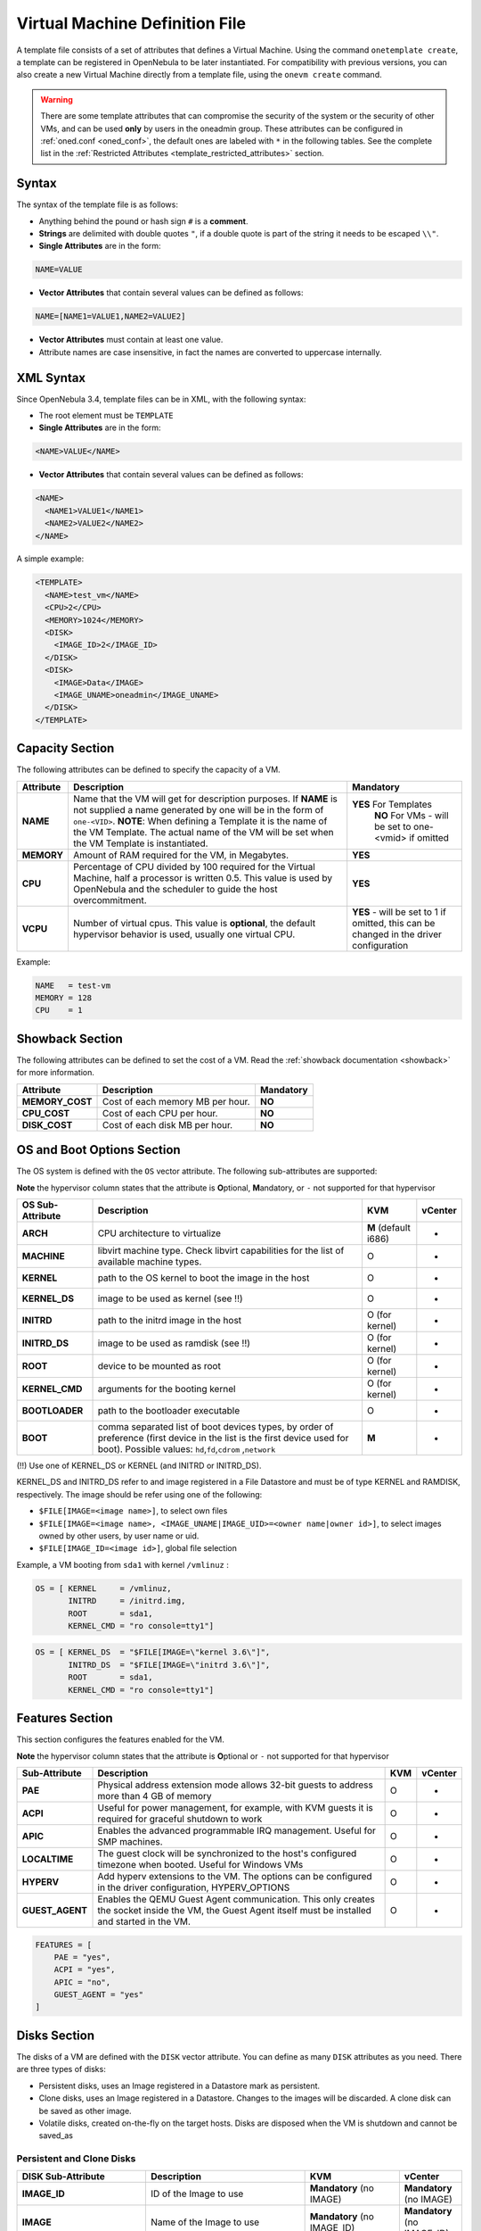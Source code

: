 .. _template:

================================
Virtual Machine Definition File
================================

A template file consists of a set of attributes that defines a Virtual Machine. Using the command ``onetemplate create``, a template can be registered in OpenNebula to be later instantiated. For compatibility with previous versions, you can also create a new Virtual Machine directly from a template file, using the ``onevm create`` command.

.. warning:: There are some template attributes that can compromise the security of the system or the security of other VMs, and can be used **only** by users in the oneadmin group. These attributes can be configured in :ref:`oned.conf <oned_conf>`, the default ones are labeled with ``*`` in the following tables. See the complete list in the :ref:`Restricted Attributes <template_restricted_attributes>` section.

Syntax
======

The syntax of the template file is as follows:

-  Anything behind the pound or hash sign ``#`` is a **comment**.
-  **Strings** are delimited with double quotes ``"``, if a double quote is part of the string it needs to be escaped ``\\"``.
-  **Single Attributes** are in the form:

.. code::

    NAME=VALUE

-  **Vector Attributes** that contain several values can be defined as follows:

.. code::

    NAME=[NAME1=VALUE1,NAME2=VALUE2]

-  **Vector Attributes** must contain at least one value.
-  Attribute names are case insensitive, in fact the names are converted to uppercase internally.

XML Syntax
==========

Since OpenNebula 3.4, template files can be in XML, with the following syntax:

-  The root element must be ``TEMPLATE``
-  **Single Attributes** are in the form:

.. code::

    <NAME>VALUE</NAME>

-  **Vector Attributes** that contain several values can be defined as follows:

.. code::

    <NAME>
      <NAME1>VALUE1</NAME1>
      <NAME2>VALUE2</NAME2>
    </NAME>

A simple example:

.. code::

    <TEMPLATE>
      <NAME>test_vm</NAME>
      <CPU>2</CPU>
      <MEMORY>1024</MEMORY>
      <DISK>
        <IMAGE_ID>2</IMAGE_ID>
      </DISK>
      <DISK>
        <IMAGE>Data</IMAGE>
        <IMAGE_UNAME>oneadmin</IMAGE_UNAME>
      </DISK>
    </TEMPLATE>

Capacity Section
================

The following attributes can be defined to specify the capacity of a VM.

+--------------+---------------------------------------------------------------------------------------------------------------------------------------------------------------------------------------------------------------------------------------------------------------------------------------------------+------------------------------------------------------------------------------------------+
| Attribute    | Description                                                                                                                                                                                                                                                                                       | Mandatory                                                                                |
+==============+===================================================================================================================================================================================================================================================================================================+==========================================================================================+
| **NAME**     | Name that the VM will get for description purposes. If **NAME** is not supplied a name generated by one will be in the form of ``one-<VID>``. **NOTE**: When defining a Template it is the name of the VM Template. The actual name of the VM will be set when the VM Template is instantiated.   | **YES** For Templates                                                                    |
|              |                                                                                                                                                                                                                                                                                                   |  **NO** For VMs - will be set to one-<vmid> if omitted                                   |
+--------------+---------------------------------------------------------------------------------------------------------------------------------------------------------------------------------------------------------------------------------------------------------------------------------------------------+------------------------------------------------------------------------------------------+
| **MEMORY**   | Amount of RAM required for the VM, in Megabytes.                                                                                                                                                                                                                                                  | **YES**                                                                                  |
+--------------+---------------------------------------------------------------------------------------------------------------------------------------------------------------------------------------------------------------------------------------------------------------------------------------------------+------------------------------------------------------------------------------------------+
| **CPU**      | Percentage of CPU divided by 100 required for the Virtual Machine, half a processor is written 0.5. This value is used by OpenNebula and the scheduler to guide the host overcommitment.                                                                                                          | **YES**                                                                                  |
+--------------+---------------------------------------------------------------------------------------------------------------------------------------------------------------------------------------------------------------------------------------------------------------------------------------------------+------------------------------------------------------------------------------------------+
| **VCPU**     | Number of virtual cpus. This value is **optional**, the default hypervisor behavior is used, usually one virtual CPU.                                                                                                                                                                             | **YES** - will be set to 1 if omitted, this can be changed in the driver configuration   |
+--------------+---------------------------------------------------------------------------------------------------------------------------------------------------------------------------------------------------------------------------------------------------------------------------------------------------+------------------------------------------------------------------------------------------+

Example:

.. code::

      NAME   = test-vm
      MEMORY = 128
      CPU    = 1

.. _template_showback_section:

Showback Section
================================================================================

The following attributes can be defined to set the cost of a VM. Read the :ref:`showback documentation <showback>` for more information.

+-----------------+----------------------------------+-----------+
|    Attribute    |           Description            | Mandatory |
+=================+==================================+===========+
| **MEMORY_COST** | Cost of each memory MB per hour. | **NO**    |
+-----------------+----------------------------------+-----------+
| **CPU_COST**    | Cost of each CPU per hour.       | **NO**    |
+-----------------+----------------------------------+-----------+
| **DISK_COST**   | Cost of each disk MB per hour.   | **NO**    |
+-----------------+----------------------------------+-----------+

.. _template_os_and_boot_options_section:

OS and Boot Options Section
===========================

The OS system is defined with the ``OS`` vector attribute. The following sub-attributes are supported:

**Note** the hypervisor column states that the attribute is **O**\ ptional, **M**\ andatory, or ``-`` not supported for that hypervisor

+------------------+--------------------------------------------------------------------+----------------------+---------+
| OS Sub-Attribute |                            Description                             |         KVM          | vCenter |
+==================+====================================================================+======================+=========+
| **ARCH**         | CPU architecture to virtualize                                     | **M** (default i686) | -       |
+------------------+--------------------------------------------------------------------+----------------------+---------+
| **MACHINE**      | libvirt machine type. Check libvirt capabilities for the list of   | O                    | -       |
|                  | available machine types.                                           |                      |         |
+------------------+--------------------------------------------------------------------+----------------------+---------+
| **KERNEL**       | path to the OS kernel to boot the image in the host                | O                    | -       |
+------------------+--------------------------------------------------------------------+----------------------+---------+
| **KERNEL\_DS**   | image to be used as kernel (see !!)                                | O                    | -       |
+------------------+--------------------------------------------------------------------+----------------------+---------+
| **INITRD**       | path to the initrd image in the host                               | O (for kernel)       | -       |
+------------------+--------------------------------------------------------------------+----------------------+---------+
| **INITRD\_DS**   | image to be used as ramdisk (see !!)                               | O (for kernel)       | -       |
+------------------+--------------------------------------------------------------------+----------------------+---------+
| **ROOT**         | device to be mounted as root                                       | O (for kernel)       | -       |
+------------------+--------------------------------------------------------------------+----------------------+---------+
| **KERNEL\_CMD**  | arguments for the booting kernel                                   | O (for kernel)       | -       |
+------------------+--------------------------------------------------------------------+----------------------+---------+
| **BOOTLOADER**   | path to the bootloader executable                                  | O                    | -       |
+------------------+--------------------------------------------------------------------+----------------------+---------+
| **BOOT**         | comma separated list of boot devices types, by order of preference | **M**                | -       |
|                  | (first device in the list is the first device used for boot).      |                      |         |
|                  | Possible values: ``hd``,\ ``fd``,\ ``cdrom`` ,\ ``network``        |                      |         |
+------------------+--------------------------------------------------------------------+----------------------+---------+

(!!) Use one of KERNEL\_DS or KERNEL (and INITRD or INITRD\_DS).

KERNEL\_DS and INITRD\_DS refer to and image registered in a File Datastore and must be of type KERNEL and RAMDISK, respectively. The image should be refer using one of the following:

-  ``$FILE[IMAGE=<image name>]``, to select own files
-  ``$FILE[IMAGE=<image name>, <IMAGE_UNAME|IMAGE_UID>=<owner name|owner id>]``, to select images owned by other users, by user name or uid.
-  ``$FILE[IMAGE_ID=<image id>]``, global file selection

Example, a VM booting from ``sda1`` with kernel ``/vmlinuz`` :

.. code::

    OS = [ KERNEL     = /vmlinuz,
           INITRD     = /initrd.img,
           ROOT       = sda1,
           KERNEL_CMD = "ro console=tty1"]

.. code::

    OS = [ KERNEL_DS  = "$FILE[IMAGE=\"kernel 3.6\"]",
           INITRD_DS  = "$FILE[IMAGE=\"initrd 3.6\"]",
           ROOT       = sda1,
           KERNEL_CMD = "ro console=tty1"]

Features Section
================

This section configures the features enabled for the VM.

**Note** the hypervisor column states that the attribute is **O**\ ptional or ``-`` not supported for that hypervisor

+-----------------+----------------------------------------------------------+-----+---------+
|  Sub-Attribute  |                       Description                        | KVM | vCenter |
+=================+==========================================================+=====+=========+
| **PAE**         | Physical address extension mode allows 32-bit            | O   | -       |
|                 | guests to address more than 4 GB of memory               |     |         |
+-----------------+----------------------------------------------------------+-----+---------+
| **ACPI**        | Useful for power management, for example, with           | O   | -       |
|                 | KVM guests it is required for graceful shutdown to work  |     |         |
+-----------------+----------------------------------------------------------+-----+---------+
| **APIC**        | Enables the advanced programmable IRQ management.        | O   | -       |
|                 | Useful for SMP machines.                                 |     |         |
+-----------------+----------------------------------------------------------+-----+---------+
| **LOCALTIME**   | The guest clock will be synchronized to the host's       | O   | -       |
|                 | configured timezone when booted. Useful for Windows VMs  |     |         |
+-----------------+----------------------------------------------------------+-----+---------+
| **HYPERV**      | Add hyperv extensions to the VM. The options can be      | O   | -       |
|                 | configured in the driver configuration,                  |     |         |
|                 | HYPERV_OPTIONS                                           |     |         |
+-----------------+----------------------------------------------------------+-----+---------+
| **GUEST_AGENT** | Enables the QEMU Guest Agent communication. This only    | O   | -       |
|                 | creates the socket inside the VM, the Guest Agent itself |     |         |
|                 | must be installed and started in the VM.                 |     |         |
+-----------------+----------------------------------------------------------+-----+---------+

.. code::

    FEATURES = [
        PAE = "yes",
        ACPI = "yes",
        APIC = "no",
        GUEST_AGENT = "yes"
    ]

.. _reference_vm_template_disk_section:

Disks Section
=============

The disks of a VM are defined with the ``DISK`` vector attribute. You can define as many ``DISK`` attributes as you need. There are three types of disks:

-  Persistent disks, uses an Image registered in a Datastore mark as persistent.
-  Clone disks, uses an Image registered in a Datastore. Changes to the images will be discarded. A clone disk can be saved as other image.
-  Volatile disks, created on-the-fly on the target hosts. Disks are disposed when the VM is shutdown and cannot be saved\_as

Persistent and Clone Disks
--------------------------

+----------------------+----------------------------------------------------------------------------------+------------------------------------+------------------------------+
|  DISK Sub-Attribute  |                                   Description                                    |                KVM                 |           vCenter            |
+======================+==================================================================================+====================================+==============================+
| **IMAGE\_ID**        | ID of the Image to use                                                           | **Mandatory** (no IMAGE)           | **Mandatory** (no IMAGE)     |
+----------------------+----------------------------------------------------------------------------------+------------------------------------+------------------------------+
| **IMAGE**            | Name of the Image to use                                                         | **Mandatory** (no IMAGE\_ID)       | **Mandatory** (no IMAGE\_ID) |
+----------------------+----------------------------------------------------------------------------------+------------------------------------+------------------------------+
| **IMAGE\_UID**       | To select the IMAGE of a given user by her ID                                    | Optional                           | Optional                     |
+----------------------+----------------------------------------------------------------------------------+------------------------------------+------------------------------+
| **IMAGE\_UNAME**     | To select the IMAGE of a given user by her NAME                                  | Optional                           | Optional                     |
+----------------------+----------------------------------------------------------------------------------+------------------------------------+------------------------------+
| **DEV\_PREFIX**      | Prefix for the emulated device this image will be                                | Optional                           | Optional                     |
|                      | mounted at. For instance, ``hd``, ``sd``, or ``vd``                              |                                    |                              |
|                      | for KVM virtio. If omitted, the dev\_prefix attribute                            |                                    |                              |
|                      | of the `Image <img_template>`__ will be used                                     |                                    |                              |
+----------------------+----------------------------------------------------------------------------------+------------------------------------+------------------------------+
| **TARGET**           | Device to map image disk. If set, it will overwrite                              | Optional                           | -                            |
|                      | the default device mapping.                                                      |                                    |                              |
+----------------------+----------------------------------------------------------------------------------+------------------------------------+------------------------------+
| **DRIVER**           | Specific image mapping driver                                                    | Optional e.g.:                     | -                            |
|                      |                                                                                  | ``raw``, ``qcow2``                 |                              |
+----------------------+----------------------------------------------------------------------------------+------------------------------------+------------------------------+
| **CACHE**            | Selects the cache mechanism for the disk. Values                                 | Optional                           | -                            |
|                      | are ``default``, ``none``, ``writethrough``,                                     |                                    |                              |
|                      | ``writeback``, ``directsync`` and ``unsafe``. More info in the                   |                                    |                              |
|                      | `libvirt documentation <http://libvirt.org/formatdomain.html#elementsDevices>`__ |                                    |                              |
+----------------------+----------------------------------------------------------------------------------+------------------------------------+------------------------------+
| **READONLY**         | Set how the image is exposed by the hypervisor                                   | Optional e.g.: ``yes``, ``no``.    | -                            |
|                      |                                                                                  | This attribute should only be used |                              |
|                      |                                                                                  | for special storage configurations |                              |
+----------------------+----------------------------------------------------------------------------------+------------------------------------+------------------------------+
| **IO**               | Set IO policy. Values are ``threads``, ``native``                                | Optional (Needs qemu 1.1)          | -                            |
+----------------------+----------------------------------------------------------------------------------+------------------------------------+------------------------------+
| **TOTAL_BYTES_SEC**, | IO throttling attributes for the disk. They are specified in bytes or IOPS       |                                    | -                            |
| **READ_BYTES_SEC**,  | (IO Operations) and can be specified for the total (read+write) or specific for  |                                    |                              |
| **WRITE_BYTES_SEC**  | read or write. Total and read or write can not be used at the same time.         |                                    |                              |
| **TOTAL_IOPS_SEC**,  | By default these parameters are only allowed to be used by oneadmin.             |                                    |                              |
| **READ_IOPS_SEC**,   |                                                                                  |                                    |                              |
| **WRITE_IOPS_SEC**   |                                                                                  | Optional (Needs qemu 1.1)          |                              |
+----------------------+----------------------------------------------------------------------------------+------------------------------------+------------------------------+

.. _template_volatile_disks_section:


Volatile DISKS
--------------

+----------------------+----------------------------------------------------------------------------------+---------------------------------+---------+
|  DISK Sub-Attribute  |                                   Description                                    |               KVM               | vCenter |
+======================+==================================================================================+=================================+=========+
| **TYPE**             | Type of the disk: ``swap`` or ``fs``.                                            | Optional                        | -       |
+----------------------+----------------------------------------------------------------------------------+---------------------------------+---------+
| **SIZE**             | size in MB                                                                       | Optional                        | -       |
+----------------------+----------------------------------------------------------------------------------+---------------------------------+---------+
| **FORMAT**           | Format of the Image: ``raw`` or ``qcow2``.                                       | **Mandatory** (for fs)          | -       |
+----------------------+----------------------------------------------------------------------------------+---------------------------------+---------+
| **DEV\_PREFIX**      | Prefix for the emulated device this image                                        | Optional                        | -       |
|                      | will be mounted at. For instance, ``hd``,                                        |                                 |         |
|                      | ``sd``. If omitted, the default dev\_prefix                                      |                                 |         |
|                      | set in `oned.conf <oned_conf>`__ will be used                                    |                                 |         |
+----------------------+----------------------------------------------------------------------------------+---------------------------------+---------+
| **TARGET**           | device to map disk                                                               | Optional                        | -       |
+----------------------+----------------------------------------------------------------------------------+---------------------------------+---------+
| **DRIVER**           | special disk mapping options. KVM: ``raw``, ``qcow2``.                           | Optional                        | -       |
+----------------------+----------------------------------------------------------------------------------+---------------------------------+---------+
| **CACHE**            | Selects the cache mechanism for the disk.                                        | Optional                        | -       |
|                      | Values are ``default``, ``none``,                                                |                                 |         |
|                      | ``writethrough``, ``writeback``,                                                 |                                 |         |
|                      | ``directsync`` and ``unsafe``. More info                                         |                                 |         |
|                      | in the                                                                           |                                 |         |
|                      | `libvirt documentation <http://libvirt.org/formatdomain.html#elementsDevices>`__ |                                 |         |
+----------------------+----------------------------------------------------------------------------------+---------------------------------+---------+
| **READONLY**         | Set how the image is exposed by the hypervisor                                   | Optional e.g.: ``yes``, ``no``. | -       |
|                      |                                                                                  | This attribute should only be   |         |
|                      |                                                                                  | used for special storage        |         |
|                      |                                                                                  | configurations                  |         |
+----------------------+----------------------------------------------------------------------------------+---------------------------------+---------+
| **IO**               | Set IO policy. Values are ``threads``, ``native``                                | Optional                        | -       |
+----------------------+----------------------------------------------------------------------------------+---------------------------------+---------+
| **TOTAL_BYTES_SEC**, | IO throttling attributes for the disk. They are specified in bytes or IOPS       | Optional                        | -       |
| **READ_BYTES_SEC**,  | (IO Operations) and can be specified for the total (read+write) or specific for  |                                 |         |
| **WRITE_BYTES_SEC**, | read or write. Total and read or write can not be used at the same time.         |                                 |         |
| **TOTAL_IOPS_SEC**,  | By default these parameters are only allowed to be used by oneadmin.             |                                 |         |
| **READ_IOPS_SEC**,   |                                                                                  |                                 |         |
| **WRITE_BYTES_SEC**  |                                                                                  |                                 |         |
+----------------------+----------------------------------------------------------------------------------+---------------------------------+---------+


.. _template_disks_device_mapping:

Disks Device Mapping
--------------------

If the TARGET attribute is not set for a disk, OpenNebula will automatically assign it using the following precedence, starting with ``dev_prefix + a``:

-  First **OS** type Image.
-  Contextualization CDROM.
-  **CDROM** type Images.
-  The rest of **DATABLOCK** and **OS** Images, and **Volatile** disks.

Please visit the guide for :ref:`managing images <img_guide>` and the :ref:`image template reference <img_template>` to learn more about the different image types.

You can find a complete description of the contextualization features in the :ref:`contextualization guide <cong>`.

The default device prefix ``sd`` can be changed to ``hd`` or other prefix that suits your virtualization hypervisor requirements. You can find more information in the :ref:`daemon configuration guide <oned_conf>`.

An Example
----------

This a sample section for disks. There are four disks using the image repository, and two volatile ones. Note that ``fs`` and ``swap`` are generated on-the-fly:

.. code::

    # First OS image, will be mapped to sda. Use image with ID 2
    DISK = [ IMAGE_ID  = 2 ]
     
    # First DATABLOCK image, mapped to sdb.
    # Use the Image named Data, owned by the user named oneadmin.
    DISK = [ IMAGE        = "Data",
             IMAGE_UNAME  = "oneadmin" ]
     
    # Second DATABLOCK image, mapped to sdc
    # Use the Image named Results owned by user with ID 7.
    DISK = [ IMAGE        = "Results",
             IMAGE_UID    = 7 ]
     
    # Third DATABLOCK image, mapped to sdd
    # Use the Image named Experiments owned by user instantiating the VM.
    DISK = [ IMAGE        = "Experiments" ]
     
    # Volatile filesystem disk, sde
    DISK = [ TYPE   = fs,
             SIZE   = 4096,
             FORMAT = ext3 ]
     
    # swap, sdf
    DISK = [ TYPE     = swap,
             SIZE     = 1024 ]

Because this VM did not declare a CONTEXT or any disk using a CDROM Image, the first DATABLOCK found is placed right after the OS Image, in ``sdb``. For more information on image management and moving please check the :ref:`Storage guide <sm>`.

.. _template_network_section:

Network Section
===============

+---------------------+----------------------------------------------------------------------------------------------------------------------------------------+--------------------------------+--------------------------------+
|  NIC Sub-Attribute  |                                                              Description                                                               |              KVM               |            vCenter             |
+=====================+========================================================================================================================================+================================+================================+
| **NETWORK\_ID**     | ID of the network to attach this device, as defined by ``onevnet``. Use if no NETWORK                                                  | **Mandatory** (No NETWORK)     | **Mandatory** (No NETWORK)     |
+---------------------+----------------------------------------------------------------------------------------------------------------------------------------+--------------------------------+--------------------------------+
| **NETWORK**         | Name of the network to use (of those owned by user). Use if no NETWORK\_ID                                                             | **Mandatory** (No NETWORK\_ID) | **Mandatory** (No NETWORK\_ID) |
+---------------------+----------------------------------------------------------------------------------------------------------------------------------------+--------------------------------+--------------------------------+
| **NETWORK\_UID**    | To select the NETWORK of a given user by her ID                                                                                        | Optional                       | Optional                       |
+---------------------+----------------------------------------------------------------------------------------------------------------------------------------+--------------------------------+--------------------------------+
| **NETWORK\_UNAME**  | To select the NETWORK of a given user by her NAME                                                                                      | Optional                       | Optional                       |
+---------------------+----------------------------------------------------------------------------------------------------------------------------------------+--------------------------------+--------------------------------+
| **IP**              | Request an specific IP from the ``NETWORK``                                                                                            | Optional                       | Optional                       |
+---------------------+----------------------------------------------------------------------------------------------------------------------------------------+--------------------------------+--------------------------------+
| **MAC\***           | Request an specific HW address from the network interface                                                                              | Optional                       | Optional                       |
+---------------------+----------------------------------------------------------------------------------------------------------------------------------------+--------------------------------+--------------------------------+
| **BRIDGE**          | Name of the bridge the network device is going to be attached to.                                                                      | Optional                       | Optional                       |
+---------------------+----------------------------------------------------------------------------------------------------------------------------------------+--------------------------------+--------------------------------+
| **TARGET**          | name for the tun device created for the VM                                                                                             | Optional                       | Optional                       |
+---------------------+----------------------------------------------------------------------------------------------------------------------------------------+--------------------------------+--------------------------------+
| **SCRIPT**          | name of a shell script to be executed after creating the tun device for the VM                                                         | Optional                       | Optional                       |
+---------------------+----------------------------------------------------------------------------------------------------------------------------------------+--------------------------------+--------------------------------+
| **MODEL**           | hardware that will emulate this network interface. In KVM you can choose ``virtio`` to select its specific virtualization IO framework | Optional                       | Optional                       |
+---------------------+----------------------------------------------------------------------------------------------------------------------------------------+--------------------------------+--------------------------------+
| **SECURITY_GROUPS** | Command separated list of the IDs of the security groups to be applied to this interface.                                              | Optional                       | -                              |
+---------------------+----------------------------------------------------------------------------------------------------------------------------------------+--------------------------------+--------------------------------+

.. warning:: The PORTS and ICMP attributes require the firewalling functionality to be configured. Please read the :ref:`firewall configuration guide <firewall>`.

Example, a VM with two NIC attached to two different networks:

.. code::

    NIC = [ NETWORK_ID = 1 ]
     
    NIC = [ NETWORK     = "Blue",
            NETWORK_UID = 0 ]

For more information on setting up virtual networks please check the :ref:`Managing Virtual Networks guide <vgg>`.

.. _nic_default_template:

Deprecated Attributes
--------------------------------------------------------------------------------

Deprecated in OpenNebula 5.0:
~~~~~~~~~~~~~~~~~~~~~~~~~~~~~~~~~~~~~~~~~~~~~~~~~~~~~~~~~~~~~~~~~~~~~~~~~~~~~~~~

* **WHITE\_PORTS\_TCP**, **BLACK\_PORTS\_TCP**, **WHITE\_PORTS\_UDP**, **BLACK\_PORTS\_UDP**, **ICMP**: Use Security Groups instead. Note that for backwards compatibility reasons these attributes will still be honored, however users should deprecate them.


Network Defaults
--------------------------------------------------------------------------------

You can define a ``NIC_DEFAULT`` attribute with values that will be copied to each new ``NIC``. This is specially useful for an administrator to define configuration parameters, such as ``MODEL``, that final users may not be aware of.

.. code::

    NIC_DEFAULT = [ MODEL = "virtio" ]

.. _io_devices_section:


I/O Devices Section
===================

The following I/O interfaces can be defined for a VM:

**Note** the hypervisor column states that the attribute is **O**\ ptional, **M**\ andatory, or ``-`` not supported for that hypervisor

+--------------+--------------------------------------------------------------------------------------+-----+---------+
|  Attribute   |                                     Description                                      | KVM | vCenter |
+==============+======================================================================================+=====+=========+
| **INPUT**    | Define input devices, available sub-attributes:                                      | O   | -       |
|              |                                                                                      |     |         |
|              | * **TYPE**: values are ``mouse`` or ``tablet``                                       |     |         |
|              | * **BUS**: values are ``usb``, ``ps2``                                               |     |         |
+--------------+--------------------------------------------------------------------------------------+-----+---------+
| **GRAPHICS** | Wether the VM should export its graphical display and how, available sub-attributes: | O   | O       |
|              |                                                                                      |     |         |
|              | * **TYPE**: values: ``vnc``, ``sdl``, ``spice``                                      |     |         |
|              | * **LISTEN**: IP to listen on.                                                       |     |         |
|              | * **PORT**: port for the VNC server                                                  |     |         |
|              | * **PASSWD**: password for the VNC server                                            |     |         |
|              | * **KEYMAP**: keyboard configuration locale to use in the VNC display                |     |         |
|              | * **RANDOM_PASSWD**: if "YES", generate a random password for each VM                |     |         |
+--------------+--------------------------------------------------------------------------------------+-----+---------+

Example:

.. code::

    GRAPHICS = [
      TYPE    = "vnc",
      LISTEN  = "0.0.0.0",
      PORT    = "5905"]

.. warning:: For KVM hypervisor the port number is a real one, not the VNC port. So for VNC port 0 you should specify 5900, for port 1 is 5901 and so on.

.. warning:: OpenNebula will prevent VNC port collision within a cluster to ensure that a VM can be deployed or migrated to any host in the selected cluster. If the selected port is in use the VM deployment will fail. If the user does not specify the port variable, OpenNebula will try to assign ``VNC_PORTS[START] + VMID``, or the first lower available port. The ``VNC_PORTS[START]`` is specified inside the ``oned.conf`` file.

.. _template_context:

Context Section
===============

Context information is passed to the Virtual Machine via an ISO mounted as a partition. This information can be defined in the VM template in the optional section called Context, with the following attributes:

+---------------------------+---------------------------------------------------------------------------------+-------+---------+
|         Attribute         |                                   Description                                   |  KVM  | vCenter |
+===========================+=================================================================================+=======+=========+
| **VARIABLE**              | Variables that store values related to this virtual machine or others           | O     | O       |
|                           | . The name of the variable is arbitrary (in the example, we use hostname).      |       |         |
+---------------------------+---------------------------------------------------------------------------------+-------+---------+
| **FILES \***              | space-separated list of paths to include in context device.                     | O     | -       |
+---------------------------+---------------------------------------------------------------------------------+-------+---------+
| **FILES\_DS**             | space-separated list of File images to include in context device.               | O     | -       |
|                           | (Not supported for vCenter)                                                     |       |         |
+---------------------------+---------------------------------------------------------------------------------+-------+---------+
| **INIT\_SCRIPTS**         | If the VM uses the OpenNebula contextualization package the init.sh             | O     | -       |
|                           | file is executed by default. When the init script added is not called           |       |         |
|                           | init.sh or more than one init script is added, this list contains the           |       |         |
|                           | scripts to run and the order. Ex. “init.sh users.sh mysql.sh”                   |       |         |
+---------------------------+---------------------------------------------------------------------------------+-------+---------+
| **START\_SCRIPT**         | Text of the script executed when the machine starts up. It can                  | O     | O       |
|                           | contain shebang in case it is not shell script. For example                     |       |         |
|                           | ``START_SCRIPT="yum upgrade"``                                                  |       |         |
+---------------------------+---------------------------------------------------------------------------------+-------+---------+
| **START\_SCRIPT\_BASE64** | The same as ``START_SCRIPT`` but encoded in Base64                              | O     | O       |
+---------------------------+---------------------------------------------------------------------------------+-------+---------+
| **TARGET**                | device to attach the context ISO.                                               | O     | -       |
+---------------------------+---------------------------------------------------------------------------------+-------+---------+
| **TOKEN**                 | ``YES`` to create a token.txt file for                                          | O     | O       |
|                           | :ref:`OneGate monitorization <onegate_usage>`                                   |       |         |
+---------------------------+---------------------------------------------------------------------------------+-------+---------+
| **NETWORK**               | ``YES`` to fill automatically the networking parameters for                     | O     | O       |
|                           | each NIC, used by the :ref:`Contextualization packages <context_overview>`      |       |         |
+---------------------------+---------------------------------------------------------------------------------+-------+---------+
| **SET\_HOSTNAME**         | This parameter value will be the hostname of the VM.                            | O     | O       |
+---------------------------+---------------------------------------------------------------------------------+-------+---------+
| **DNS\_HOSTNAME**         | ``YES`` to set the VM hostname to the reverse dns name (from the first IP)      | Linux | Linux   |
+---------------------------+---------------------------------------------------------------------------------+-------+---------+
| **GATEWAY\_IFACE**        | This variable can be set to the interface number you want to configure          | Linux | Linux   |
|                           | the gateway. It is useful when several networks have GATEWAY                    |       |         |
|                           | parameter and you want yo choose the one that configures it. For example        |       |         |
|                           | to set the first interface to configure the gateway you use ``GATEWAY_IFACE=0`` |       |         |
+---------------------------+---------------------------------------------------------------------------------+-------+---------+
| **DNS**                   | Specific DNS server for the Virtual Machine                                     | Linux | Linux   |
+---------------------------+---------------------------------------------------------------------------------+-------+---------+
| **ETHx_MAC**              | Used to find the correct interface                                              | O     | O       |
+---------------------------+---------------------------------------------------------------------------------+-------+---------+
| **ETHx_IP**               | IPv4 address for the interface                                                  | O     | O       |
+---------------------------+---------------------------------------------------------------------------------+-------+---------+
| **ETHx_IPV6**             | IPv6 address for the interface                                                  | Linux | Linux   |
+---------------------------+---------------------------------------------------------------------------------+-------+---------+
| **ETHx_NETWORK**          | Network address of the interface                                                | O     | O       |
+---------------------------+---------------------------------------------------------------------------------+-------+---------+
| **ETHx_MASK**             | Network mask                                                                    | O     | O       |
+---------------------------+---------------------------------------------------------------------------------+-------+---------+
| **ETHx_GATEWAY**          | Default IPv4 gateway for the interface                                          | O     | O       |
+---------------------------+---------------------------------------------------------------------------------+-------+---------+
| **ETHx_GATEWAY6**         | Default IPv6 gateway for the interface                                          | Linux | Linux   |
+---------------------------+---------------------------------------------------------------------------------+-------+---------+
| **ETHx_MTU**              | ``MTU`` value for the interface                                                 | Linux | Linux   |
+---------------------------+---------------------------------------------------------------------------------+-------+---------+
| **ETHx_DNS**              | DNS for the network                                                             | O     | O       |
+---------------------------+---------------------------------------------------------------------------------+-------+---------+
| **USERNAME**              | User to be created in the guest OS                                              | O     | O       |
+---------------------------+---------------------------------------------------------------------------------+-------+---------+
| **PASSWORD**              | Password for the newly created user, used with **USERNAME**                     | O     | O       |
+---------------------------+---------------------------------------------------------------------------------+-------+---------+
| **CRYPTED_PASSWORD**      | Cryted password for the new user, used with **USERNAME**                        | Linux | Linux   |
+---------------------------+---------------------------------------------------------------------------------+-------+---------+
| **SSH_PUBLIC_KEY**        | Key to be added to **USERNAME** ``authorized_keys`` file or ``root`` in case    | Linux | Linux   |
|                           | **USERNAME** is not set.                                                        |       |         |
+---------------------------+---------------------------------------------------------------------------------+-------+---------+
| **EC2_PUBLIC_KEY**        | Same as **SSH_PUBLIC_KEY**                                                      | Linux | Linux   |
+---------------------------+---------------------------------------------------------------------------------+-------+---------+

\* only for users in oneadmin group

The values referred to by **VARIABLE** can be defined :

**Hardcoded values:**

.. code::

       HOSTNAME   = "MAINHOST"

**Using template variables**

``$<template_variable>``: any single value variable of the VM template, like for example:

.. code::

          IP_GEN     = "10.0.0.$VMID"

``$<template_variable>[<attribute>]``: Any single value contained in a multiple value variable in the VM template, like for example:

.. code::

          IP_PRIVATE = $NIC[IP]

``$<template_variable>[<attribute>, <attribute2>=<value2>]``: Any single value contained in the variable of the VM template, setting one attribute to discern between multiple variables called the same way, like for example:

.. code::

          IP_PUBLIC = "$NIC[IP, NETWORK=\"Public\"]"

**Using Virtual Network template variables**

``$NETWORK[<vnet_attribute>, <NETWORK_ID|NETWORK|NIC_ID>=<vnet_id|vnet_name|nic_id>]``: Any single value variable in the Virtual Network template, like for example:

.. code::

          dns = "$NETWORK[DNS, NETWORK_ID=3]"

.. note:: The network MUST be in used by any of the NICs defined in the template. The vnet\_attribute can be ``TEMPLATE`` to include the whole vnet template in XML (base64 encoded).

**Using Image template variables**

``$IMAGE[<image_attribute>, <IMAGE_ID|IMAGE>=<img_id|img_name>]``: Any single value variable in the Image template, like for example:

.. code::

          root = "$IMAGE[ROOT_PASS, IMAGE_ID=0]"

.. note:: The image MUST be in used by any of the DISKs defined in the template. The image\_attribute can be ``TEMPLATE`` to include the whole image template in XML (base64 encoded).

**Using User template variables**

``$USER[<user_attribute>]``: Any single value variable in the user (owner of the VM) template, like for example:

.. code::

          ssh_key = "$USER[SSH_KEY]"

.. note:: The user\_attribute can be ``TEMPLATE`` to include the whole user template in XML (base64 encoded).

**Pre-defined variables**, apart from those defined in the template you can use:

- ``$UID``, the uid of the VM owner
- ``$UNAME``, the name of the VM owner
- ``$GID``, the id of the VM owner's group
- ``$GNAME``, the name of the VM owner's group
- ``$TEMPLATE``, the whole template in XML format and encoded in base64

**FILES\_DS**, each file must be registered in a FILE\_DS datastore and has to be of type CONTEXT. Use the following to select files from Files Datastores:

- ``$FILE[IMAGE=<image name>]``, to select own files
- ``$FILE[IMAGE=<image name>, <IMAGE_UNAME|IMAGE_UID>=<owner name|owner id>]``, to select images owned by other users, by user name or uid.
- ``$FILE[IMAGE_ID=<image id>]``, global file selection

Example:

.. code::

    CONTEXT = [
      HOSTNAME   = "MAINHOST",
      IP_PRIVATE = "$NIC[IP]",
      DNS        = "$NETWORK[DNS, NAME=\"Public\"]",
      IP_GEN     = "10.0.0.$VMID",
      FILES      = "/service/init.sh /service/certificates /service/service.conf",
      FILES_DS   = "$FILE[IMAGE_ID=34] $FILE[IMAGE=\"kernel\"]",
      TARGET     = "sdc"
    ]

.. _template_placement_section:

Placement Section
=================

The following attributes sets placement constraints and preferences for the VM, valid for all hypervisors:

+-------------------------------+-----------------------------------------------------------------------------------------------------------------------------------------------------------+
| Attribute                     | Description                                                                                                                                               |
+===============================+===========================================================================================================================================================+
| **SCHED\_REQUIREMENTS**       | Boolean expression that rules out provisioning hosts from list of machines suitable to run this VM.                                                       |
+-------------------------------+-----------------------------------------------------------------------------------------------------------------------------------------------------------+
| **SCHED\_RANK**               | This field sets which attribute will be used to sort the suitable hosts for this VM. Basically, it defines which hosts are *more suitable* than others.   |
+-------------------------------+-----------------------------------------------------------------------------------------------------------------------------------------------------------+
| **SCHED\_DS\_REQUIREMENTS**   | Boolean expression that rules out entries from the pool of datastores suitable to run this VM.                                                            |
+-------------------------------+-----------------------------------------------------------------------------------------------------------------------------------------------------------+
| **SCHED\_DS\_RANK**           | States which attribute will be used to sort the suitable datastores for this VM. Basically, it defines which datastores are more suitable than others.    |
+-------------------------------+-----------------------------------------------------------------------------------------------------------------------------------------------------------+

Example:

.. code::

    SCHED_REQUIREMENTS    = "CPUSPEED > 1000"
    SCHED_RANK            = "FREE_CPU"
    SCHED_DS_REQUIREMENTS = "NAME=GoldenCephDS"
    SCHED_DS_RANK         = FREE_MB


Public Cloud Section
================================================================================

To define a Virtual Machine in the supported cloud providers, the following attributes can be used in the PUBLIC_CLOUD section:

.. _public_cloud_amazon_ec2_atts:

Amazon EC2 Attributes
--------------------------------------------------------------------------------

More information in the :ref:`Amazon EC2 Driver Section <ec2g>`:

+------------------------+--------------------------------------------------------------------------------------------------------------------------------------------------------------------------------------------------------------------------------------------------------------------------------------------+-----------+
|       Attribute        |                                                                                                                                        Description                                                                                                                                         | Mandatory |
+========================+============================================================================================================================================================================================================================================================================================+===========+
| **TYPE**               | Needs to be set to "EC2"                                                                                                                                                                                                                                                                   | Yes       |
+------------------------+--------------------------------------------------------------------------------------------------------------------------------------------------------------------------------------------------------------------------------------------------------------------------------------------+-----------+
| **AMI**                | Unique ID of a machine image, returned by a call to ec2-describe-images.                                                                                                                                                                                                                   | Yes       |
+------------------------+--------------------------------------------------------------------------------------------------------------------------------------------------------------------------------------------------------------------------------------------------------------------------------------------+-----------+
| **AKI**                | The ID of the kernel with which to launch the instance.                                                                                                                                                                                                                                    | Optional  |
+------------------------+--------------------------------------------------------------------------------------------------------------------------------------------------------------------------------------------------------------------------------------------------------------------------------------------+-----------+
| **CLIENTTOKEN**        | Unique, case-sensitive identifier you provide to ensure idem-potency of the request.                                                                                                                                                                                                       | Optional  |
+------------------------+--------------------------------------------------------------------------------------------------------------------------------------------------------------------------------------------------------------------------------------------------------------------------------------------+-----------+
| **INSTANCETYPE**       | Specifies the instance type.                                                                                                                                                                                                                                                               | Yes       |
+------------------------+--------------------------------------------------------------------------------------------------------------------------------------------------------------------------------------------------------------------------------------------------------------------------------------------+-----------+
| **KEYPAIR**            | The name of the key pair, later will be used to execute commands like *ssh -i id\_keypair* or *scp -i id\_keypair*                                                                                                                                                                         | Optional  |
+------------------------+--------------------------------------------------------------------------------------------------------------------------------------------------------------------------------------------------------------------------------------------------------------------------------------------+-----------+
| **LICENSEPOOL**        | –license-pool                                                                                                                                                                                                                                                                              | Optional  |
+------------------------+--------------------------------------------------------------------------------------------------------------------------------------------------------------------------------------------------------------------------------------------------------------------------------------------+-----------+
| **BLOCKDEVICEMAPPING** | The block device mapping for the instance. More than one can be specified in a space-separated list. Check the –block-device-mapping option of the `EC2 CLI Reference <http://docs.aws.amazon.com/AWSEC2/latest/CommandLineReference/ApiReference-cmd-RunInstances.html>`__ for the syntax | Optional  |
+------------------------+--------------------------------------------------------------------------------------------------------------------------------------------------------------------------------------------------------------------------------------------------------------------------------------------+-----------+
| **PLACEMENTGROUP**     | Name of the placement group.                                                                                                                                                                                                                                                               | Optional  |
+------------------------+--------------------------------------------------------------------------------------------------------------------------------------------------------------------------------------------------------------------------------------------------------------------------------------------+-----------+
| **PRIVATEIP**          | If you're using Amazon Virtual Private Cloud, you can optionally use this parameter to assign the instance a specific available IP address from the subnet.                                                                                                                                | Optional  |
+------------------------+--------------------------------------------------------------------------------------------------------------------------------------------------------------------------------------------------------------------------------------------------------------------------------------------+-----------+
| **RAMDISK**            | The ID of the RAM disk to select.                                                                                                                                                                                                                                                          | Optional  |
+------------------------+--------------------------------------------------------------------------------------------------------------------------------------------------------------------------------------------------------------------------------------------------------------------------------------------+-----------+
| **SUBNETID**           | If you're using Amazon Virtual Private Cloud, this specifies the ID of the subnet you want to launch the instance into. This parameter is also passed to the command *ec2-associate-address -i i-0041230 -a elasticip*.                                                                    | Optional  |
+------------------------+--------------------------------------------------------------------------------------------------------------------------------------------------------------------------------------------------------------------------------------------------------------------------------------------+-----------+
| **TENANCY**            | The tenancy of the instance you want to launch.                                                                                                                                                                                                                                            | Optional  |
+------------------------+--------------------------------------------------------------------------------------------------------------------------------------------------------------------------------------------------------------------------------------------------------------------------------------------+-----------+
| **USERDATA**           | Specifies Base64-encoded MIME user data to be made available to the instance(s) in this reservation.                                                                                                                                                                                       | Optional  |
+------------------------+--------------------------------------------------------------------------------------------------------------------------------------------------------------------------------------------------------------------------------------------------------------------------------------------+-----------+
| **SECURITYGROUPS**     | Name of the security group. You can specify more than one security group (comma separated).                                                                                                                                                                                                | Optional  |
+------------------------+--------------------------------------------------------------------------------------------------------------------------------------------------------------------------------------------------------------------------------------------------------------------------------------------+-----------+
| **SECURITYGROUPIDS**   | Ids of the security group. You can specify more than one security group (comma separated).                                                                                                                                                                                                 | Optional  |
+------------------------+--------------------------------------------------------------------------------------------------------------------------------------------------------------------------------------------------------------------------------------------------------------------------------------------+-----------+
| **ELASTICIP**          | EC2 Elastic IP address to assign to the instance. This parameter is passed to the command *ec2-associate-address -i i-0041230 elasticip*.                                                                                                                                                  | Optional  |
+------------------------+--------------------------------------------------------------------------------------------------------------------------------------------------------------------------------------------------------------------------------------------------------------------------------------------+-----------+
| **TAGS**               | Key and optional value of the tag, separated by an equals sign ( = ).You can specify more than one tag (comma separated).                                                                                                                                                                  | Optional  |
+------------------------+--------------------------------------------------------------------------------------------------------------------------------------------------------------------------------------------------------------------------------------------------------------------------------------------+-----------+
| **AVAILABILITYZONE**   | The Availability Zone in which to run the instance.                                                                                                                                                                                                                                        | Optional  |
+------------------------+--------------------------------------------------------------------------------------------------------------------------------------------------------------------------------------------------------------------------------------------------------------------------------------------+-----------+
| **HOST**               | Defines which OpenNebula host will use this template                                                                                                                                                                                                                                       | Optional  |
+------------------------+--------------------------------------------------------------------------------------------------------------------------------------------------------------------------------------------------------------------------------------------------------------------------------------------+-----------+
| **EBS_OPTIMIZED**      | Obtain a better I/O throughput for VMs with EBS provisioned volumes                                                                                                                                                                                                                        | Optional  |
+------------------------+--------------------------------------------------------------------------------------------------------------------------------------------------------------------------------------------------------------------------------------------------------------------------------------------+-----------+

.. _public_cloud_azure_atts:

Azure Attributes
--------------------------------------------------------------------------------

More information in the :ref:`Azure Driver Section <azg>`:

+--------------------------+-----------------------------------------------------------------------------------------------------------------------------------------------------------------------------------------------------+-----------+
|        Attribute         |                                                                                             Description                                                                                             | Mandatory |
+==========================+=====================================================================================================================================================================================================+===========+
| **TYPE**                 | Needs to be set to "AZURE"                                                                                                                                                                          | Yes       |
+--------------------------+-----------------------------------------------------------------------------------------------------------------------------------------------------------------------------------------------------+-----------+
| **INSTANCE_TYPE**        | Specifies the capacity of the VM in terms of CPU and memory                                                                                                                                         | Yes       |
+--------------------------+-----------------------------------------------------------------------------------------------------------------------------------------------------------------------------------------------------+-----------+
| **IMAGE**                | Specifies the base OS of the VM. There are various ways to obtain the list of valid images for Azure, the simplest one is detailed `here <http://msdn.microsoft.com/library/azure/jj157191.aspx>`__ | Yes       |
+--------------------------+-----------------------------------------------------------------------------------------------------------------------------------------------------------------------------------------------------+-----------+
| **VM_USER**              | If the selected IMAGE is prepared for Azure provisioning, a username can be specified here to access the VM once booted                                                                             | Optional  |
+--------------------------+-----------------------------------------------------------------------------------------------------------------------------------------------------------------------------------------------------+-----------+
| **VM_PASSWORD**          | Password for VM_USER                                                                                                                                                                                | Optional  |
+--------------------------+-----------------------------------------------------------------------------------------------------------------------------------------------------------------------------------------------------+-----------+
| **LOCATION**             | Azure datacenter where the VM will be sent. See /etc/one/az_driver.conf for possible values (use the name of the section, not the region names). Spaces are not supported in this value.            | Optional  |
+--------------------------+-----------------------------------------------------------------------------------------------------------------------------------------------------------------------------------------------------+-----------+
| **STORAGE_ACCOUNT**      | Specify the storage account where this VM will belong                                                                                                                                               | Optional  |
+--------------------------+-----------------------------------------------------------------------------------------------------------------------------------------------------------------------------------------------------+-----------+
| **WIN_RM**               | Comma-separated list of possible protocols to access this Windows VM                                                                                                                                | Optional  |
+--------------------------+-----------------------------------------------------------------------------------------------------------------------------------------------------------------------------------------------------+-----------+
| **CLOUD_SERVICE**        | Specifies the name of the cloud service where this VM will be linked. Defaults to "csn<vid>, where vid is the id of the VM".                                                                        | Optional  |
+--------------------------+-----------------------------------------------------------------------------------------------------------------------------------------------------------------------------------------------------+-----------+
| **TCP_ENDPOINTS**        | Comma-separated list of TCP ports to be accesible from the public internet to this VM                                                                                                               | Optional  |
+--------------------------+-----------------------------------------------------------------------------------------------------------------------------------------------------------------------------------------------------+-----------+
| **SSHPORT**              | Port where the VMs ssh server will listen on                                                                                                                                                        | Optional  |
+--------------------------+-----------------------------------------------------------------------------------------------------------------------------------------------------------------------------------------------------+-----------+
| **VIRTUAL_NETWORK_NAME** | Name of the virtual network to which this VM will be connected                                                                                                                                      | Optional  |
+--------------------------+-----------------------------------------------------------------------------------------------------------------------------------------------------------------------------------------------------+-----------+
| **SUBNET**               | NAme of the particular Subnet where this VM will be connected to                                                                                                                                    | Optional  |
+--------------------------+-----------------------------------------------------------------------------------------------------------------------------------------------------------------------------------------------------+-----------+
| **AVAILABILITY_SET**     | Name of the availability set to which this VM will belong                                                                                                                                           | Optional  |
+--------------------------+-----------------------------------------------------------------------------------------------------------------------------------------------------------------------------------------------------+-----------+
| **AFFINITY_GROUP**       | Affinity groups allow you to group your Azure services to optimize performance. All services and VMs within an affinity group will be located in the same region belong                             | Optional  |
+--------------------------+-----------------------------------------------------------------------------------------------------------------------------------------------------------------------------------------------------+-----------+

.. _template_requirement_expression_syntax:

Predefined Host Attributes
-----------------------------

There are some predefined Host attributes that can be used in the requirements and rank expressions, valid for all hypervisors:

+-----------------+--------------------------------------------------------------------------------------------------------------------------------------------------------------------------------------+
|    Attribute    |                                                                                       Meaning                                                                                        |
+=================+======================================================================================================================================================================================+
| **NAME**        | Hostname.                                                                                                                                                                            |
+-----------------+--------------------------------------------------------------------------------------------------------------------------------------------------------------------------------------+
| **MAX_CPU**     | Total CPU in the host, in (# cores * 100).                                                                                                                                           |
+-----------------+--------------------------------------------------------------------------------------------------------------------------------------------------------------------------------------+
| **CPU_USAGE**   | Allocated used CPU in (# cores * 100). This value is the sum of all the CPU requested by VMs running on the host, and is updated instantly each time a VM is deployed or undeployed. |
+-----------------+--------------------------------------------------------------------------------------------------------------------------------------------------------------------------------------+
| **FREE_CPU**    | Real free CPU in (# cores * 100), as returned by the probes. This value is updated each monitorization cycle.                                                                        |
+-----------------+--------------------------------------------------------------------------------------------------------------------------------------------------------------------------------------+
| **USED_CPU**    | Real used CPU in (# cores * 100), as returned by the probes. USED_CPU = MAX_CPU - FREE_CPU. This value is updated each monitorization cycle.                                         |
+-----------------+--------------------------------------------------------------------------------------------------------------------------------------------------------------------------------------+
| **MAX_MEM**     | Total memory in the host, in KB.                                                                                                                                                     |
+-----------------+--------------------------------------------------------------------------------------------------------------------------------------------------------------------------------------+
| **MEM_USAGE**   | Allocated used memory in KB. This value is the sum of all the memory requested by VMs running on the host, and is updated instantly each time a VM is deployed or undeployed.        |
+-----------------+--------------------------------------------------------------------------------------------------------------------------------------------------------------------------------------+
| **FREE_MEM**    | Real free memory in KB, as returned by the probes. This value is updated each monitorization cycle.                                                                                  |
+-----------------+--------------------------------------------------------------------------------------------------------------------------------------------------------------------------------------+
| **USED_MEM**    | Real used memory in KB, as returned by the probes. USED_MEM = MAX_MEM - FREE_MEM. This value is updated each monitorization cycle.                                                   |
+-----------------+--------------------------------------------------------------------------------------------------------------------------------------------------------------------------------------+
| **RUNNING_VMS** | Number of VMs deployed on this host.                                                                                                                                                 |
+-----------------+--------------------------------------------------------------------------------------------------------------------------------------------------------------------------------------+
| **HYPERVISOR**  | Hypervisor name.                                                                                                                                                                     |
+-----------------+--------------------------------------------------------------------------------------------------------------------------------------------------------------------------------------+

You can execute ``onehost show <id> -x`` to see all the attributes and their values.

.. note:: Check the :ref:`Monitoring Subsystem <devel-im>` guide to find out how to extend the information model and add any information probe to the Hosts.

Requirement Expression Syntax
-----------------------------

The syntax of the requirement expressions is defined as:

.. code::

      stmt::= expr';'
      expr::= VARIABLE '=' NUMBER
            | VARIABLE '!=' NUMBER
            | VARIABLE '>' NUMBER
            | VARIABLE '<' NUMBER
            | VARIABLE '=' STRING
            | VARIABLE '!=' STRING
            | expr '&' expr
            | expr '|' expr
            | '!' expr
            | '(' expr ')'

Each expression is evaluated to 1 (TRUE) or 0 (FALSE). Only those hosts for which the requirement expression is evaluated to TRUE will be considered to run the VM.

Logical operators work as expected ( less '<', greater '>', '&' AND, '\|' OR, '!' NOT), '=' means equals with numbers (floats and integers). When you use '=' operator with strings, it performs a shell wildcard pattern matching.

Any variable included in the Host template or its Cluster template can be used in the requirements. You may also use an XPath expression to refer to the attribute.

There is a special variable, ``CURRENT_VMS``, that can be used to deploy VMs in a Host where other VMs are (not) running. It can be used only with the operators '=' and '!='

Examples:

.. code::

    # Only aquila hosts (aquila0, aquila1...), note the quotes
    SCHED_REQUIREMENTS = "NAME = \"aquila*\""
     
    # Only those resources with more than 60% of free CPU
    SCHED_REQUIREMENTS = "FREE_CPU > 60"
     
    # Deploy only in the Host where VM 5 is running
    SCHED_REQUIREMENTS = "CURRENT_VMS = 5"
     
    # Deploy in any Host, except the ones where VM 5 or VM 7 are running
    SCHED_REQUIREMENTS = "(CURRENT_VMS != 5) & (CURRENT_VMS != 7)"

.. warning:: If using OpenNebula's default match-making scheduler in a hypervisor heterogeneous environment, it is a good idea to add an extra line like the following to the VM template to ensure its placement in a specific hypervisor.

.. code::

    SCHED_REQUIREMENTS = "HYPERVISOR=\"vcenter\""

.. warning:: Template variables can be used in the SCHED\_REQUIREMENTS section.

-  ``$<template_variable>``: any single value variable of the VM template.
-  ``$<template_variable>[<attribute>]``: Any single value contained in a multiple value variable in the VM template.
-  ``$<template_variable>[<attribute>, <attribute2>=<value2>]``: Any single value contained in a multiple value variable in the VM template, setting one atribute to discern between multiple variables called the same way.

For example, if you have a custom probe that generates a MACS attribute for the hosts, you can do short of a MAC pinning, so only VMs with a given MAC runs in a given host.

.. code::

    SCHED_REQUIREMENTS = "MAC=\"$NIC[MAC]\""

Rank Expression Syntax
----------------------

The syntax of the rank expressions is defined as:

.. code::

      stmt::= expr';'
      expr::= VARIABLE
            | NUMBER
            | expr '+' expr
            | expr '-' expr
            | expr '*' expr
            | expr '/' expr
            | '-' expr
            | '(' expr ')'

Rank expressions are evaluated using each host information. '+', '-', '\*', '/' and '-' are arithmetic operators. The rank expression is calculated using floating point arithmetics, and then round to an integer value.

.. warning:: The rank expression is evaluated for each host, those hosts with a higher rank are used first to start the VM. The rank policy must be implemented by the scheduler. Check the configuration guide to configure the scheduler.

.. warning:: Similar to the requirements attribute, any number (integer or float) attribute defined for the host can be used in the rank attribute

Examples:

.. code::

    # First those resources with a higher Free CPU
      SCHED_RANK = "FREE_CPU"
     
    # Consider also the CPU temperature
      SCHED_RANK = "FREE_CPU * 100 - TEMPERATURE"

.. _template_raw_section:

RAW Section
===========

This optional section of the VM template is used whenever the need to pass special attributes to the underlying hypervisor arises. Anything placed in the data attribute gets passed straight to the hypervisor, unmodified.

+-------------------+---------------------------------------------------+-----+---------+
| RAW Sub-Attribute |                    Description                    | KVM | vCenter |
+===================+===================================================+=====+=========+
| **TYPE**          | Possible values are: ``kvm``, ``xen``, ``vmware`` | O   | -       |
+-------------------+---------------------------------------------------+-----+---------+
| **DATA**          | Raw data to be passed directly to the hypervisor  | O   | -       |
+-------------------+---------------------------------------------------+-----+---------+
| **DATA\_VMX**     | Raw data to be added directly to the .vmx file    | -   | -       |
+-------------------+---------------------------------------------------+-----+---------+

.. _template_restricted_attributes:

Restricted Attributes
=====================

All the **default** restricted attributes to users in the oneadmin group are summarized in the following list:

- ``CONTEXT/FILES``
- ``NIC/MAC``
- ``NIC/VLAN_ID``
- ``NIC/BRIDGE``
- ``NIC_DEFAULT/MAC``
- ``NIC_DEFAULT/VLAN_ID``
- ``NIC_DEFAULT/BRIDGE``
- ``DISK/TOTAL_BYTES_SEC``
- ``DISK/READ_BYTES_SEC``
- ``DISK/WRITE_BYTES_SEC``
- ``DISK/TOTAL_IOPS_SEC``
- ``DISK/READ_IOPS_SEC``
- ``DISK/WRITE_IOPS_SEC``
- ``CPU_COST``
- ``MEMORY_COST``
- ``DISK_COST``

These attributes can be configured in :ref:`oned.conf <oned_conf>`.

.. _template_user_inputs:

User Inputs
===========

``USER_INPUTS`` provides the template creator with the possibility to dynamically ask the user instantiating the template for dynamic values that must be defined.

.. code::

    USER_INPUTS = [
      BLOG_TITLE="M|text|Blog Title",
      MYSQL_PASSWORD="M|password|MySQL Password",
      INIT_HOOK="M|text64|You can write a script that will be run on startup",
      <VAR>="M|<type>|<desc>"
    ]

    CONTEXT=[
      BLOG_TITLE="$BLOG_TITLE",
      MYSQL_PASSWORD="$MYSQL_PASSWORD" ]

Note that the CONTEXT references the variables defined in the USER_INPUTS so the value is injected into the VM.

Valid ``types`` are ``text``, ``text64`` and ``password``. The type ``text64`` will encode the user's response in Base64.
